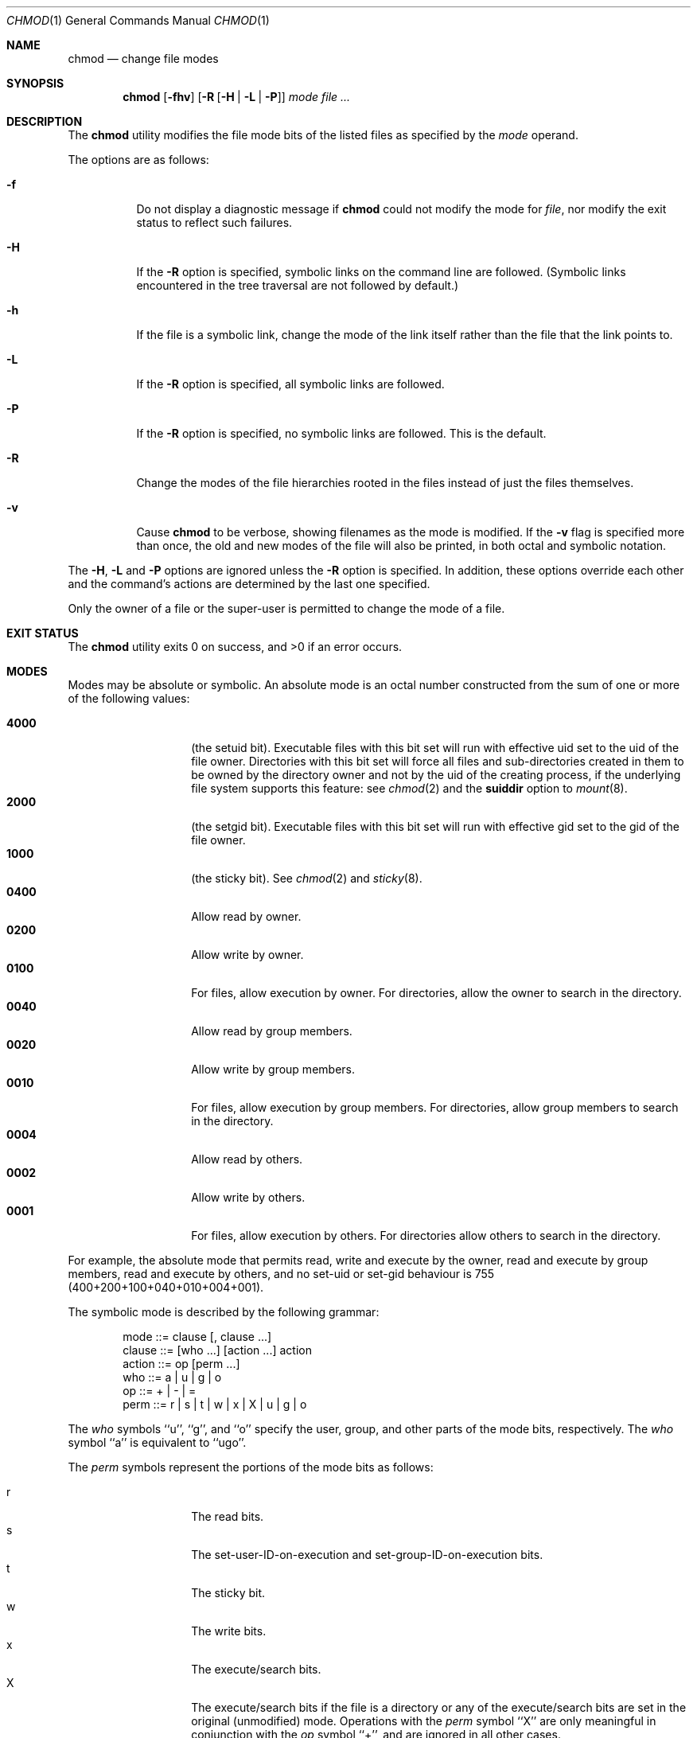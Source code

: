 .\"-
.\" Copyright (c) 1989, 1990, 1993, 1994
.\"	The Regents of the University of California.  All rights reserved.
.\"
.\" This code is derived from software contributed to Berkeley by
.\" the Institute of Electrical and Electronics Engineers, Inc.
.\"
.\" Redistribution and use in source and binary forms, with or without
.\" modification, are permitted provided that the following conditions
.\" are met:
.\" 1. Redistributions of source code must retain the above copyright
.\"    notice, this list of conditions and the following disclaimer.
.\" 2. Redistributions in binary form must reproduce the above copyright
.\"    notice, this list of conditions and the following disclaimer in the
.\"    documentation and/or other materials provided with the distribution.
.\" 4. Neither the name of the University nor the names of its contributors
.\"    may be used to endorse or promote products derived from this software
.\"    without specific prior written permission.
.\"
.\" THIS SOFTWARE IS PROVIDED BY THE REGENTS AND CONTRIBUTORS ``AS IS'' AND
.\" ANY EXPRESS OR IMPLIED WARRANTIES, INCLUDING, BUT NOT LIMITED TO, THE
.\" IMPLIED WARRANTIES OF MERCHANTABILITY AND FITNESS FOR A PARTICULAR PURPOSE
.\" ARE DISCLAIMED.  IN NO EVENT SHALL THE REGENTS OR CONTRIBUTORS BE LIABLE
.\" FOR ANY DIRECT, INDIRECT, INCIDENTAL, SPECIAL, EXEMPLARY, OR CONSEQUENTIAL
.\" DAMAGES (INCLUDING, BUT NOT LIMITED TO, PROCUREMENT OF SUBSTITUTE GOODS
.\" OR SERVICES; LOSS OF USE, DATA, OR PROFITS; OR BUSINESS INTERRUPTION)
.\" HOWEVER CAUSED AND ON ANY THEORY OF LIABILITY, WHETHER IN CONTRACT, STRICT
.\" LIABILITY, OR TORT (INCLUDING NEGLIGENCE OR OTHERWISE) ARISING IN ANY WAY
.\" OUT OF THE USE OF THIS SOFTWARE, EVEN IF ADVISED OF THE POSSIBILITY OF
.\" SUCH DAMAGE.
.\"
.\"	@(#)chmod.1	8.4 (Berkeley) 3/31/94
.\" $FreeBSD: src/bin/chmod/chmod.1,v 1.42.2.1.6.1 2010/12/21 17:09:25 kensmith Exp $
.\"
.Dd January 26, 2009
.Dt CHMOD 1
.Os
.Sh NAME
.Nm chmod
.Nd change file modes
.Sh SYNOPSIS
.Nm
.Op Fl fhv
.Op Fl R Op Fl H | L | P
.Ar mode
.Ar
.Sh DESCRIPTION
The
.Nm
utility modifies the file mode bits of the listed files
as specified by the
.Ar mode
operand.
.Pp
The options are as follows:
.Bl -tag -width indent
.It Fl f
Do not display a diagnostic message if
.Nm
could not modify the mode for
.Va file ,
nor modify the exit status to reflect such failures.
.It Fl H
If the
.Fl R
option is specified, symbolic links on the command line are followed.
(Symbolic links encountered in the tree traversal are not followed by
default.)
.It Fl h
If the file is a symbolic link, change the mode of the link itself
rather than the file that the link points to.
.It Fl L
If the
.Fl R
option is specified, all symbolic links are followed.
.It Fl P
If the
.Fl R
option is specified, no symbolic links are followed.
This is the default.
.It Fl R
Change the modes of the file hierarchies rooted in the files
instead of just the files themselves.
.It Fl v
Cause
.Nm
to be verbose, showing filenames as the mode is modified.
If the
.Fl v
flag is specified more than once, the old and new modes of the file
will also be printed, in both octal and symbolic notation.
.El
.Pp
The
.Fl H ,
.Fl L
and
.Fl P
options are ignored unless the
.Fl R
option is specified.
In addition, these options override each other and the
command's actions are determined by the last one specified.
.Pp
Only the owner of a file or the super-user is permitted to change
the mode of a file.
.Sh EXIT STATUS
.Ex -std
.Sh MODES
Modes may be absolute or symbolic.
An absolute mode is an octal number constructed from the sum of
one or more of the following values:
.Pp
.Bl -tag -width 6n -compact -offset indent
.It Li 4000
(the setuid bit).
Executable files with this bit set
will run with effective uid set to the uid of the file owner.
Directories with this bit set will force all files and
sub-directories created in them to be owned by the directory owner
and not by the uid of the creating process, if the underlying file
system supports this feature: see
.Xr chmod 2
and the
.Cm suiddir
option to
.Xr mount 8 .
.It Li 2000
(the setgid bit).
Executable files with this bit set
will run with effective gid set to the gid of the file owner.
.It Li 1000
(the sticky bit).
See
.Xr chmod 2
and
.Xr sticky 8 .
.It Li 0400
Allow read by owner.
.It Li 0200
Allow write by owner.
.It Li 0100
For files, allow execution by owner.
For directories, allow the owner to
search in the directory.
.It Li 0040
Allow read by group members.
.It Li 0020
Allow write by group members.
.It Li 0010
For files, allow execution by group members.
For directories, allow
group members to search in the directory.
.It Li 0004
Allow read by others.
.It Li 0002
Allow write by others.
.It Li 0001
For files, allow execution by others.
For directories allow others to
search in the directory.
.El
.Pp
For example, the absolute mode that permits read, write and execute by
the owner, read and execute by group members, read and execute by
others, and no set-uid or set-gid behaviour is 755
(400+200+100+040+010+004+001).
.Pp
The symbolic mode is described by the following grammar:
.Bd -literal -offset indent
mode         ::= clause [, clause ...]
clause       ::= [who ...] [action ...] action
action       ::= op [perm ...]
who          ::= a | u | g | o
op           ::= + | \- | =
perm         ::= r | s | t | w | x | X | u | g | o
.Ed
.Pp
The
.Ar who
symbols ``u'', ``g'', and ``o'' specify the user, group, and other parts
of the mode bits, respectively.
The
.Ar who
symbol ``a'' is equivalent to ``ugo''.
.Pp
The
.Ar perm
symbols represent the portions of the mode bits as follows:
.Pp
.Bl -tag -width Ds -compact -offset indent
.It r
The read bits.
.It s
The set-user-ID-on-execution and set-group-ID-on-execution bits.
.It t
The sticky bit.
.It w
The write bits.
.It x
The execute/search bits.
.It X
The execute/search bits if the file is a directory or any of the
execute/search bits are set in the original (unmodified) mode.
Operations with the
.Ar perm
symbol ``X'' are only meaningful in conjunction with the
.Ar op
symbol ``+'', and are ignored in all other cases.
.It u
The user permission bits in the original mode of the file.
.It g
The group permission bits in the original mode of the file.
.It o
The other permission bits in the original mode of the file.
.El
.Pp
The
.Ar op
symbols represent the operation performed, as follows:
.Bl -tag -width 4n
.It +
If no value is supplied for
.Ar perm ,
the ``+'' operation has no effect.
If no value is supplied for
.Ar who ,
each permission bit specified in
.Ar perm ,
for which the corresponding bit in the file mode creation mask
(see
.Xr umask 2 )
is clear, is set.
Otherwise, the mode bits represented by the specified
.Ar who
and
.Ar perm
values are set.
.It \&\-
If no value is supplied for
.Ar perm ,
the ``\-'' operation has no effect.
If no value is supplied for
.Ar who ,
each permission bit specified in
.Ar perm ,
for which the corresponding bit in the file mode creation mask
is clear, is cleared.
Otherwise, the mode bits represented by the specified
.Ar who
and
.Ar perm
values are cleared.
.It =
The mode bits specified by the
.Ar who
value are cleared, or, if no
.Ar who
value is specified, the owner, group
and other mode bits are cleared.
Then, if no value is supplied for
.Ar who ,
each permission bit specified in
.Ar perm ,
for which the corresponding bit in the file mode creation mask
is clear, is set.
Otherwise, the mode bits represented by the specified
.Ar who
and
.Ar perm
values are set.
.El
.Pp
Each
.Ar clause
specifies one or more operations to be performed on the mode
bits, and each operation is applied to the mode bits in the
order specified.
.Pp
Operations upon the other permissions only (specified by the symbol
``o'' by itself), in combination with the
.Ar perm
symbols ``s'' or ``t'', are ignored.
.Pp
The ``w'' permission on directories will permit file creation, relocation,
and copy into that directory.
Files created within the directory itself will inherit its group ID.
.Sh EXAMPLES
.Bl -tag -width "u=rwx,go=u-w" -compact
.It Li 644
make a file readable by anyone and writable by the owner only.
.Pp
.It Li go-w
deny write permission to group and others.
.Pp
.It Li =rw,+X
set the read and write permissions to the usual defaults, but
retain any execute permissions that are currently set.
.Pp
.It Li +X
make a directory or file searchable/executable by everyone if it is
already searchable/executable by anyone.
.Pp
.It Li 755
.It Li u=rwx,go=rx
.It Li u=rwx,go=u-w
make a file readable/executable by everyone and writable by the owner only.
.Pp
.It Li go=
clear all mode bits for group and others.
.Pp
.It Li g=u-w
set the group bits equal to the user bits, but clear the group write bit.
.El
.Sh COMPATIBILITY
The
.Fl v
option is non-standard and its use in scripts is not recommended.
.Sh SEE ALSO
.Xr chflags 1 ,
.Xr install 1 ,
.Xr setfacl 1 ,
.Xr chmod 2 ,
.Xr stat 2 ,
.Xr umask 2 ,
.Xr fts 3 ,
.Xr setmode 3 ,
.Xr symlink 7 ,
.Xr chown 8 ,
.Xr mount 8 ,
.Xr sticky 8
.Sh STANDARDS
The
.Nm
utility is expected to be
.St -p1003.2
compatible with the exception of the
.Ar perm
symbol
.Dq t
which is not included in that standard.
.Sh HISTORY
A
.Nm
command appeared in
.At v1 .
.Sh BUGS
There is no
.Ar perm
option for the naughty bits of a horse.
